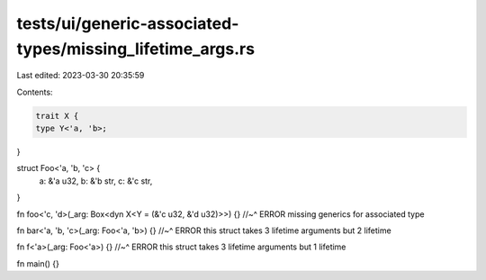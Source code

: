 tests/ui/generic-associated-types/missing_lifetime_args.rs
==========================================================

Last edited: 2023-03-30 20:35:59

Contents:

.. code-block:: rs

    trait X {
    type Y<'a, 'b>;
}

struct Foo<'a, 'b, 'c> {
    a: &'a u32,
    b: &'b str,
    c: &'c str,
}

fn foo<'c, 'd>(_arg: Box<dyn X<Y = (&'c u32, &'d u32)>>) {}
//~^ ERROR missing generics for associated type

fn bar<'a, 'b, 'c>(_arg: Foo<'a, 'b>) {}
//~^ ERROR this struct takes 3 lifetime arguments but 2 lifetime

fn f<'a>(_arg: Foo<'a>) {}
//~^ ERROR this struct takes 3 lifetime arguments but 1 lifetime

fn main() {}


